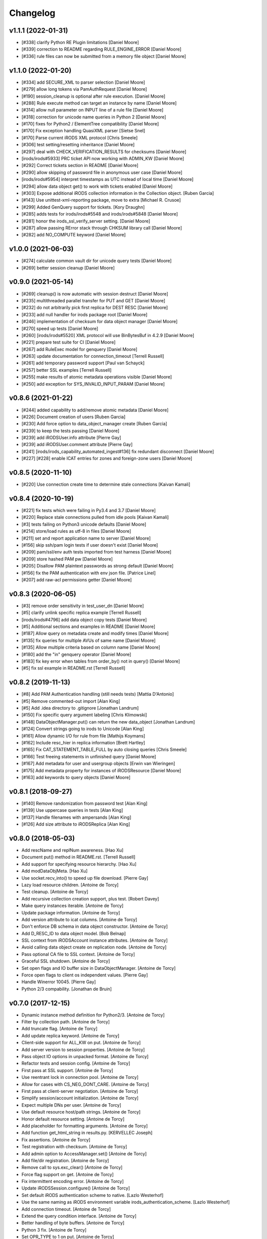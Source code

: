Changelog
=========

v1.1.1 (2022-01-31)
-------------------
- [#338] clarify Python RE Plugin limitations [Daniel Moore]
- [#339] correction to README regarding RULE_ENGINE_ERROR [Daniel Moore]
- [#336] rule files can now be submitted from a memory file object [Daniel Moore]

v1.1.0 (2022-01-20)
-------------------
- [#334] add SECURE_XML to parser selection [Daniel Moore]
- [#279] allow long tokens via PamAuthRequest [Daniel Moore]
- [#190] session_cleanup is optional after rule execution. [Daniel Moore]
- [#288] Rule execute method can target an instance by name [Daniel Moore]
- [#314] allow null parameter on INPUT line of a rule file [Daniel Moore]
- [#318] correction for unicode name queries in Python 2 [Daniel Moore]
- [#170] fixes for Python2 / ElementTree compatibility [Daniel Moore]
- [#170] Fix exception handling QuasiXML parser [Sietse Snel]
- [#170] Parse current iRODS XML protocol [Chris Smeele]
- [#306] test setting/resetting inheritance [Daniel Moore]
- [#297] deal with CHECK_VERIFICATION_RESULTS for checksums [Daniel Moore]
- [irods/irods#5933] PRC ticket API now working with ADMIN_KW [Daniel Moore]
- [#292] Correct tickets section in README [Daniel Moore]
- [#290] allow skipping of password file in anonymous user case [Daniel Moore]
- [irods/irods#5954] interpret timestamps as UTC instead of local time [Daniel Moore]
- [#294] allow data object get() to work with tickets enabled [Daniel Moore]
- [#303] Expose additional iRODS collection information in the Collection object. [Ruben Garcia]
- [#143] Use unittest-xml-reporting package, move to extra [Michael R. Crusoe]
- [#299] Added GenQuery support for tickets. [Kory Draughn]
- [#285] adds tests for irods/irods#5548 and irods/irods#5848 [Daniel Moore]
- [#281] honor the irods_ssl_verify_server setting. [Daniel Moore]
- [#287] allow passing RError stack through CHKSUM library call [Daniel Moore]
- [#282] add NO_COMPUTE keyword [Daniel Moore]

v1.0.0 (2021-06-03)
-------------------
- [#274] calculate common vault dir for unicode query tests [Daniel Moore]
- [#269] better session cleanup [Daniel Moore]

v0.9.0 (2021-05-14)
-------------------
- [#269] cleanup() is now automatic with session destruct [Daniel Moore]
- [#235] multithreaded parallel transfer for PUT and GET [Daniel Moore]
- [#232] do not arbitrarily pick first replica for DEST RESC [Daniel Moore]
- [#233] add null handler for irods package root [Daniel Moore]
- [#246] implementation of checksum for data object manager [Daniel Moore]
- [#270] speed up tests [Daniel Moore]
- [#260] [irods/irods#5520] XML protocol will use BinBytesBuf in 4.2.9 [Daniel Moore]
- [#221] prepare test suite for CI [Daniel Moore]
- [#267] add RuleExec model for genquery [Daniel Moore]
- [#263] update documentation for connection_timeout [Terrell Russell]
- [#261] add temporary password support [Paul van Schayck]
- [#257] better SSL examples [Terrell Russell]
- [#255] make results of atomic metadata operations visible [Daniel Moore]
- [#250] add exception for SYS_INVALID_INPUT_PARAM [Daniel Moore]

v0.8.6 (2021-01-22)
-------------------
- [#244] added capability to add/remove atomic metadata [Daniel Moore]
- [#226] Document creation of users [Ruben Garcia]
- [#230] Add force option to data_object_manager create [Ruben Garcia]
- [#239] to keep the tests passing [Daniel Moore]
- [#239] add iRODSUser.info attribute [Pierre Gay]
- [#239] add iRODSUser.comment attribute [Pierre Gay]
- [#241] [irods/irods_capability_automated_ingest#136] fix redundant disconnect [Daniel Moore]
- [#227] [#228] enable ICAT entries for zones and foreign-zone users [Daniel Moore]

v0.8.5 (2020-11-10)
-------------------
- [#220] Use connection create time to determine stale connections [Kaivan Kamali]

v0.8.4 (2020-10-19)
-------------------
- [#221] fix tests which were failing in Py3.4 and 3.7 [Daniel Moore]
- [#220] Replace stale connections pulled from idle pools [Kaivan Kamali]
- [#3] tests failing on Python3 unicode defaults [Daniel Moore]
- [#214] store/load rules as utf-8 in files [Daniel Moore]
- [#211] set and report application name to server [Daniel Moore]
- [#156] skip ssh/pam login tests if user doesn't exist [Daniel Moore]
- [#209] pam/ssl/env auth tests imported from test harness [Daniel Moore]
- [#209] store hashed PAM pw [Daniel Moore]
- [#205] Disallow PAM plaintext passwords as strong default [Daniel Moore]
- [#156] fix the PAM authentication with env json file. [Patrice Linel]
- [#207] add raw-acl permissions getter [Daniel Moore]

v0.8.3 (2020-06-05)
-------------------
- [#3] remove order sensitivity in test_user_dn [Daniel Moore]
- [#5] clarify unlink specific replica example [Terrell Russell]
- [irods/irods#4796] add data object copy tests [Daniel Moore]
- [#5] Additional sections and examples in README [Daniel Moore]
- [#187] Allow query on metadata create and modify times [Daniel Moore]
- [#135] fix queries for multiple AVUs of same name [Daniel Moore]
- [#135] Allow multiple criteria based on column name [Daniel Moore]
- [#180] add the "in" genquery operator [Daniel Moore]
- [#183] fix key error when tables from order_by() not in query() [Daniel Moore]
- [#5] fix ssl example in README.rst [Terrell Russell]

v0.8.2 (2019-11-13)
-------------------
- [#8] Add PAM Authentication handling (still needs tests) [Mattia D'Antonio]
- [#5] Remove commented-out import [Alan King]
- [#5] Add .idea directory to .gitignore [Jonathan Landrum]
- [#150] Fix specific query argument labeling [Chris Klimowski]
- [#148] DataObjectManager.put() can return the new data_object [Jonathan Landrum]
- [#124] Convert strings going to irods to Unicode [Alan King]
- [#161] Allow dynamic I/O for rule from file [Mathijs Koymans]
- [#162] Include resc_hier in replica information [Brett Hartley]
- [#165] Fix CAT_STATEMENT_TABLE_FULL by auto closing queries [Chris Smeele]
- [#166] Test freeing statements in unfinished query [Daniel Moore]
- [#167] Add metadata for user and usergroup objects [Erwin van Wieringen]
- [#175] Add metadata property for instances of iRODSResource [Daniel Moore]
- [#163] add keywords to query objects [Daniel Moore]

v0.8.1 (2018-09-27)
-------------------
- [#140] Remove randomization from password test [Alan King]
- [#139] Use uppercase queries in tests [Alan King]
- [#137] Handle filenames with ampersands [Alan King]
- [#126] Add size attribute to iRODSReplica [Alan King]

v0.8.0 (2018-05-03)
-------------------
- Add rescName and replNum awareness. [Hao Xu]
- Document put() method in README.rst. [Terrell Russell]
- Add support for specifying resource hierarchy. [Hao Xu]
- Add modDataObjMeta. [Hao Xu]
- Use socket.recv_into() to speed up file download. [Pierre Gay]
- Lazy load resource children. [Antoine de Torcy]
- Test cleanup. [Antoine de Torcy]
- Add recursive collection creation support, plus test. [Robert Davey]
- Make query instances iterable. [Antoine de Torcy]
- Update package information. [Antoine de Torcy]
- Add version attribute to icat columns. [Antoine de Torcy]
- Don't enforce DB schema in data object constructor. [Antoine de Torcy]
- Add D_RESC_ID to data object model. [Bob Belnap]
- SSL context from iRODSAccount instance attributes. [Antoine de Torcy]
- Avoid calling data object create on replication node. [Antoine de Torcy]
- Pass optional CA file to SSL context. [Antoine de Torcy]
- Graceful SSL shutdown. [Antoine de Torcy]
- Set open flags and IO buffer size in DataObjectManager. [Antoine de Torcy]
- Force open flags to client os independent values. [Pierre Gay]
- Handle Winerror 10045. [Pierre Gay]
- Python 2/3 compability. [Jonathan de Bruin]


v0.7.0 (2017-12-15)
-------------------
- Dynamic instance method definition for Python2/3. [Antoine de Torcy]
- Filter by collection path. [Antoine de Torcy]
- Add truncate flag. [Antoine de Torcy]
- Add update replica keyword. [Antoine de Torcy]
- Client-side support for ALL_KW on put. [Antoine de Torcy]
- Add server version to session properties. [Antoine de Torcy]
- Pass object IO options in unpacked format. [Antoine de Torcy]
- Refactor tests and session config. [Antoine de Torcy]
- First pass at SSL support. [Antoine de Torcy]
- Use reentrant lock in connection pool. [Antoine de Torcy]
- Allow for cases with CS_NEG_DONT_CARE. [Antoine de Torcy]
- First pass at client-server negotiation. [Antoine de Torcy]
- Simplify session/account initialization. [Antoine de Torcy]
- Expect multiple DNs per user. [Antoine de Torcy]
- Use default resource host/path strings. [Antoine de Torcy]
- Honor default resource setting. [Antoine de Torcy]
- Add placeholder for formatting arguments. [Antoine de Torcy]
- Add function get_html_string in results.py. [KERVELLEC Joseph]
- Fix assertions. [Antoine de Torcy]
- Test registration with checksum. [Antoine de Torcy]
- Add admin option to AccessManager.set() [Antoine de Torcy]
- Add file/dir registration. [Antoine de Torcy]
- Remove call to sys.exc_clear() [Antoine de Torcy]
- Force flag support on get. [Antoine de Torcy]
- Fix intermittent encoding error. [Antoine de Torcy]
- Update iRODSSession.configure() [Antoine de Torcy]
- Set default iRODS authentication scheme to native. [Lazlo Westerhof]
- Use the same naming as iRODS environment variable
  irods_authentication_scheme. [Lazlo Westerhof]
- Add connection timeout. [Antoine de Torcy]
- Extend the query condition interface. [Antoine de Torcy]
- Better handling of byte buffers. [Antoine de Torcy]
- Python 3 fix. [Antoine de Torcy]
- Set OPR_TYPE to 1 on put. [Antoine de Torcy]
- Set default empty username in iRODSAccess. [Antoine de Torcy]
- Add ability to set user passwords. [Antoine de Torcy]
- First pass at iRODS ticket support - ticket generation - ticket based
  access. [Antoine de Torcy]
- Add dependencies to setup.py. [Antoine de Torcy]
- Add object put/get test. [Antoine de Torcy]
- Unpack error messages. [Antoine de Torcy]
- Add CAT_UNKNOWN_SPECIFIC_QUERY exception. [Antoine de Torcy]
- Commits for the english language, which apparently I'm qualified in..
  [John Constable]
- Document the use of the SpecificQuery class and irods_environment.json
  reading functionality. [John Constable]
- Adds exists() to data_object manager to mirror collection manager.
  [Alex Lemann]
- Remove unused exceptions. [Antoine de Torcy]
- Fix exception hierarchy. [Antoine de Torcy]


v0.6.0 (2017-05-23)
-------------------
- Patch for GSI. [pdonorio]
- Add keywords for atomic put. [Antoine de Torcy]
- Raise recv error. Don't call exit() [Alex Lemann]
- Allows numThreads to be configured in session. [Alex Lemann]
- Python 3 fix. [Antoine de Torcy]
- Encode unicode when packing. [Antoine de Torcy]
- Optional use of icommands environment files. [Antoine de Torcy]
- Support for user certificate management. [Antoine de Torcy]
- Add oprType to data object open options. [Antoine de Torcy]
- Unit tests. [Antoine de Torcy]
- Set OprType for data object copy. [Antoine de Torcy]
- Adding support for data object copy. [cmart]
- Add replica number to iRODSReplica. [Antoine de Torcy]
- Add unit test to list queries. [Antoine de Torcy]
- SQL query support. [Antoine de Torcy]
- Add replica example to README. [Antoine de Torcy]
- Update test. [Antoine de Torcy]
- Update README.md. [Antoine de Torcy]
- Move iRODSDataObject.open() code to manager. [Antoine de Torcy]
- Support for optional keywords on open. [Antoine de Torcy]
- Python 3.4+ support. [Paolo D]
- Update test. [Antoine de Torcy]
- Change wrong irods exception. [Simon Artzet]
- Added password obfuscation/de-obfuscation utilities from iRODS main.
  [Zoey Greer]
- Cleanup. [Antoine de Torcy]
- Lazy import gssapi. [Antoine de Torcy]
- Cleanup. [Antoine de Torcy]
- Refactor tests. [Antoine de Torcy]
- Fixing problems for unittests. [pdonorio]
- Add tests for GSI authentication. [pdonorio]
- Add GSI authentication to Python client. [pdonorio]
- Remove logging and update version. [Antoine de Torcy]
- Fix ExecCmdOut_PI unpacking. [Antoine de Torcy]
- Update README.md. [Antoine de Torcy]
- Support for MsParam_PI packing/unpacking. [Antoine de Torcy]
- Update README.md. [Antoine de Torcy]
- Use comma as delimiter. [Antoine de Torcy]
- First pass at rule execution support. [Antoine de Torcy]
- Support for resource context management. [Antoine de Torcy]
- Fix resource model. [Antoine de Torcy]
- First pass at support for resource hierarchies. [Antoine de Torcy]
- Handle missing socket.MSG_WAITALL flag. [Antoine de Torcy]
- Example of query with 'like' condition. [Antoine de Torcy]
- Check for empty values before sending add metadata request. [Antoine
  de Torcy]
- PEP8 compliance. [Antoine de Torcy]
- Unit test. [Antoine de Torcy]
- First pass at data object replication. [Antoine de Torcy]


v0.5.0 (2016-08-15)
-------------------
- Update package files. [Antoine de Torcy]
- Add set operation for metadata. [Illyoung Choi]
- Add truncate function to data_object class and test case for it.
  [Illyoung Choi]
- Support truncate operation. [Illyoung Choi]
- Test for PEP based checksum computation. [Antoine de Torcy]
- Add jenkins test status. [Antoine de Torcy]
- Add tests for connection pooling. [Matthew R Hanlon]
- NetworkException on disconnect should still release the connection.
  [Matthew R Hanlon]
- Remove idle connections from pool on release. [Matthew R Hanlon]
- Catch formatting exceptions. [Antoine de Torcy]
- Do not rely on socket.MSG_WAITALL flag since it doesn't guarantee a
  message will be in exact requested len when interrupt occurs.
  [Illyoung Choi]
- Consecutive open/read tests. [Antoine de Torcy]
- Use generator to get subcollections and objects in collection manager.
  [Antoine de Torcy]
- Typo. [Antoine de Torcy]
- Fix aggregation example in README. [Wataru Takase]
- Add aggregation feature for query. [Wataru Takase]
- Update setup and README. [Antoine de Torcy]
- Collection ACL + test. [Antoine de Torcy]
- Cleanup. [Antoine de Torcy]
- First pass at ACL management. [Antoine de Torcy]
- Fix naming. [Antoine de Torcy]
- Update test group size. [Antoine de Torcy]
- First pass at user group management. [Antoine de Torcy]
- Dropping unofficial support for Python 2.6. [Antoine de Torcy]
- Remove leftover resource group reference. [Antoine de Torcy]
- Add force flag to DataObjectManager.unlink() + test. [Antoine de
  Torcy]
- Typo. [Terrell Russell]
- Update README. [Antoine de Torcy]
- Make resource management backward compatible. [Antoine de Torcy]
- Strip gen queries going to older servers. [Antoine de Torcy]
- Update README. [Antoine de Torcy]
- Support for moving objects and collections. [Antoine de Torcy]
- Better support for unicode strings. [adetorcy]
- Updated README.md. [Antoine de Torcy]
- Test cleanup. [Antoine de Torcy]
- Added responses to collOprStat calls from the server in the collection
  manager. [Antoine de Torcy]
- Added generator method to Query. [Antoine de Torcy]
- Updated DataObject model and tests. [Antoine de Torcy]
- Patch by @lewisct. [Antoine de Torcy]
- More resource mangement + tests. [Antoine de Torcy]
- Added optional parameters to DataObjectManager.create() [Antoine de
  Torcy]
- Added resource management support. [Antoine de Torcy]
- Updated resource model (with context, parent, children, etc...)
  [Antoine de Torcy]
- First stab at user modification and resource management support.
  [Antoine de Torcy]
- New lines. [Antoine de Torcy]
- Support for user creation and deletion + tests. [Antoine de Torcy]
- Fixed Query._clone() [Antoine de Torcy]
- Sort results in metadata test to avoid mixup in assertion. [Antoine de
  Torcy]
- Removed resource groups and resc_info for 4.1. [Antoine de Torcy]
- Typo. [Antoine de Torcy]
- Update version. [J. Matt Peterson]
- Test results update. [Antoine de Torcy]
- Test results update. [Antoine de Torcy]
- Use test credentials from config module. [Antoine de Torcy]
- Comments. [Antoine de Torcy]
- Updated API and packing instructions for FileCloseRequest() [Antoine
  de Torcy]
- Update to new API for collection creation. [Matthew Turk]
- Update setup.py. [Low Kian Seong]
- Change for initial pypi release.        modified:   .gitignore  new
  file:   AUTHORS     new file:   CHANGES     new file:   LICENSE
  new file:   MANIFEST.in         modified:   setup.py. [J. Matt
  Peterson]
- Upped to version 0.3. [Chris LaRose]
- Destroying connections that encounter broken pipes. This makes
  connections more resiliant to connection resets by the iRODS host.
  [Chris LaRose]
- Upped version number. [Chris La Rose]
- Added iRODSReplica class. [Chris La Rose]
- Getting data_objects of a collection where there exists replicas no
  longer returns duplicate data_objects. [Chris La Rose]
- DataObjectManager.get now no longer fails when trying to get a data
  object that is replicated. DataObject now stores a list of four-tuples
  representing its replicas. [Chris La Rose]
- Added repr method for column. [Chris La Rose]
- Corrected typo in exception. [Chris La Rose]
- Thread safe connection pool. [Falmarri]
- Replaced instances of logging.{debug, info, warn, error} with
  logging.getLogger(__name__).{debug, info, warn, error} for better
  logging support. [Christopher La Rose]
- Fixed closing files. [Chris La Rose]
- Reimplemented buffered reading and writing with new io module. [Chris
  La Rose]
- Fix bug where port keyword didn't work if it was a string. [J. Matt
  Peterson]
- Fixed null comparison. [Christopher La Rose]
- Readlines is a generator. [Falmarri]
- Implmented iRODSDataObjectFile.[readline(), readlines()] [Chris
  LaRose]
- Changed project name in setup. [Chris LaRose]
- Rename from pycommands to python-irodsclient. [JMatt Peterson]
- Consolidate tests. [Michael Gatto]
- Update TODOs. [Chris LaRose]
- Updated install link in readme. Updated TODOs. [Chris LaRose]
- Major test restructuring. [Michael Gatto]
- Minor change. [Michael Gatto]
- Run all tests at once, if desired. [Michael Gatto]
- Added license. [Chris La Rose]
- Added convenience methods for removing data objects and collections.
  Renamed CollectionManager.[delete=>remove] [Chris La Rose]
- Removed useless file. [Chris La Rose]
- Updated version to 0.1. [Steve Gregory]
- Update README.md with proxy instructions. [Chris LaRose]
- Remove double import. [Michael Gatto]
- Update results. [Michael Gatto]
- Add heading for test results. [Michael Gatto]
- Rename to match naming convention of rest of tests in this package.
  [Michael Gatto]
- Moved tests to own package within the irods package. [Michael Gatto]
- Placed client_user and client_zone properties onto the iRODSAccount
  class. [Chris La Rose]
- Ignore commonly-produced cruft files. [Michael Gatto]
- Added walk() implementation to collection. [Steve Gregory]
- StatupPack construction works for proxying a user. [Chris La Rose]
- Added ability to initialize session with proxy_user and proxy_zone
  options. [Chris La Rose]
- Absolute imports in all the modules! [Chris La Rose]
- Resource manager files all now use absolute imports. [Christopher La
  Rose]
- Moved resource managers into self contained module. [Chris LaRose]
- Fixed prettytable requirement in setup.py. [Chris LaRose]
- Formatting readme. [Chris La Rose]
- Added note about python 2.7 requirement. [Chris La Rose]
- Added missing import statement. [Chris La Rose]
- Queries now support order_by. [Chris La Rose]
- Removed logging. [Chris La Rose]
- Implemented ordering on queries. [Chris La Rose]
- Added print statement for results in readme. [Chris La Rose]
- Implemented query._clone() [Chris La Rose]
- Added query offsets. [Chris La Rose]
- Added ability to remove collections. [Chris La Rose]
- Added ability to create new collections. [Chris La Rose]
- Added pretttable output to readme. [Chris La Rose]
- Result objects will now print a prettytable. [Chris La Rose]
- Fixed setup script. [Chris La Rose]
- Added prettytable as a dependency. [Chris La Rose]
- Implemented Query.first() and Query.one() [Chris La Rose]
- Adding and removing metadata can now be performed with positional
  arguments instead of iRODSMeta objects. [Chris La Rose]
- Manager method renaming. [Chris La Rose]
- Cleaning up managers. [Chris La Rose]
- Fixed references in managers to session. [Chris La Rose]
- Added appropriate imports. [Chris La Rose]
- Made a bunch of manager classes.  Nothing likely works. [Chris La
  Rose]
- Removed logging statements. [Chris La Rose]
- Added note about gen queries in readme. [Chris La Rose]
- Fixed file create, metadata add. [Chris La Rose]
- Added note about file iteration in readme. [Chris La Rose]
- Files are now iterable. [Chris La Rose]
- Fixed file seek. [Chris La Rose]
- Spelling mistakes. [Chris La Rose]
- Added collection message. [Chris La Rose]
- Added browse test. [Chris La Rose]
- Began to rename messages. [Chris La Rose]
- Basic connection pool now reusing connections. [Chris La Rose]
- Added option to data_object_file to close file descriptor after full
  read. [Chris La Rose]
- Release connections even after a failure to close a file. [Chris La
  Rose]
- Fixed type error when trying to read a file with no specified size.
  [Chris La Rose]
- Added checksum and timestamp attributes to data objects. [Chris La
  Rose]
- Failed collection request for a data object rasies
  DataObjectDoesNotExist. [Chris La Rose]
- Forced file operations to be performed on the same connection. [Chris
  La Rose]
- Added account, connection, and pool classes. [Chris La Rose]
- Added iRODSMeta.__dict__ [Chris La Rose]
- Unbroke collection metadata. [Chris La Rose]
- Unbroke dataobject.read() [Chris La Rose]
- Renamed read_all to read_gen. [Chris La Rose]
- Corrected subcollection query. [Chris La Rose]
- Corrected dataobject.read_all() [Chris La Rose]
- Changed visibility of iRODSDataObject.read_all() to public. [Chris La
  Rose]
- Added DoesNotExist exceptions. [Chris La Rose]
- Corrected data object path. [Chris La Rose]
- Collection and data object both now have normalized name and path
  attributes. [Chris La Rose]
- Added installation instructions. [Chris La Rose]
- Fixed ability to initialize session without account parameters. [Chris
  La Rose]
- Added message module to setup.py. [Chris La Rose]
- Added session.configure. [Chris La Rose]
- Replaced py_modules with packages in setup. [Chris La Rose]
- More setup. [Chris La Rose]
- More setup. [Chris La Rose]
- Correct invalid module in setup.py. [Chris La Rose]
- Added setup.py. [Chris La Rose]
- Update readme. [Chris La Rose]
- Updated readme. [Chris La Rose]
- Updated readme, fixed error when deleting meta with null units. [Chris
  La Rose]
- Fixed metadata for collections. [Chris La Rose]
- Update readme. [Chris La Rose]
- Closing file descriptors after creating new data objects. [Chris La
  Rose]
- Updated todos. [Chris La Rose]
- Corrected syntax mistakes in iRODSMetaCollection. [Chris La Rose]
- Null result sets return empty lists instead of raising exceptions.
  [Chris La Rose]
- Fixed runtime errors. [Chris La Rose]
- Added todo. [Chris La Rose]
- Added todos. [Chris La Rose]
- Added meta.iRODSMetaCollection. [Chris La Rose]
- Modified session metadata api to accept model classes. [Chris La Rose]
- Update README.md. [Chris LaRose]
- Added iRODSSession.{add_meta, remove_meta, copy_meta} [Chris La Rose]
- IRODSSession.get_meta now returns a list of type iRODSMeta. [Chris La
  Rose]
- Added ability to query metadata. [Chris La Rose]
- Updated todos. [Chris La Rose]
- Supporting ability to delete data objects. [Chris La Rose]
- Update README.md. [Chris LaRose]
- Formatted task list. [Chris La Rose]
- Added todo list to readme. [Chris La Rose]
- Updated readme with file creation. [Chris La Rose]
- Added iRODSSession.create_data_object. [Chris La Rose]
- Added default port to irods session. [Chris La Rose]
- Added ability to use with statement for irods file objects. [Chris La
  Rose]
- Added wait all flag on receiving sockets. [Chris La Rose]
- Changed read all size. [Chris La Rose]
- Added ability to read entire file. [Chris La Rose]
- Added ability to close files. [Chris La Rose]
- File seek support. [Chris La Rose]
- Now supporting writing to existing files. [Chris La Rose]
- Added cases for open flags. [Chris La Rose]
- Added default file read size. [Chris La Rose]
- Successfully reading file contents. [Chris La Rose]
- Sending data read message. [Chris La Rose]
- Removed unnecessary constants. [Chris La Rose]
- Changed api_numbers to dict. [Chris La Rose]
- Added magic numbers for api calls. [Chris La Rose]
- Added data object file class. [Chris La Rose]
- Received messages raise the appropriate error response. [Chris La
  Rose]
- Added all exceptions as classes. [Chris La Rose]
- Successfully opening file for reading. [Chris La Rose]
- Short readme addition for data objects. [Chris La Rose]
- Removed old messages file. [Chris La Rose]
- Result set str formatting. [Chris La Rose]
- Correctly forming result sets. [Chris La Rose]
- Correct representation of empty map messages. [Chris La Rose]
- Tests passing again. [Chris La Rose]
- Corrected construction of gen query inp messages. [Chris La Rose]
- Fixed login. [Chris La Rose]
- Added data obj inp. [Chris La Rose]
- Cleanup. [Chris La Rose]
- Changed unpacking convention to allow for arrays of submessages.
  [Chris La Rose]
- Added sql result test. [Chris La Rose]
- Finished gen query inp test. [Chris La Rose]
- Added test for gen query inp. [Chris La Rose]
- Added message init method for convenience. [Chris La Rose]
- Added test for key value pair. [Chris La Rose]
- Added test for inxivalpair. [Chris La Rose]
- Binary property now properly performs base64 encoding and decoding.
  [Chris La Rose]
- Added test for startuppack. [Chris La Rose]
- Added unit test file. [Chris La Rose]
- Renamed test. [Chris La Rose]
- Fixed array and submessage unpacking. [Chris La Rose]
- Added unpacking. [Chris La Rose]
- Fixed submessage property. [Chris La Rose]
- Fixed array property. [Chris La Rose]
- AuthResponseInp_PI proof of concept. [Chris La Rose]
- Added some messages. [Chris La Rose]
- Removed irrelevant _format property of Message classes. [Chris La
  Rose]
- Beginning to reimplement messages. [Chris La Rose]
- Moved old messages into tempory file. [Chris La Rose]
- Property.format is no longer static. [Chris La Rose]
- Redefined property packing for more flexibility. [Chris La Rose]
- Added message.pack method. [Chris La Rose]
- Added ordered properties. [Chris La Rose]
- Added DataObjInp message. [Chris La Rose]
- Removed session.collection_exists. [Chris La Rose]
- Added some exceptions. [Chris La Rose]
- Added syntax highlighting to readme. [Chris LaRose]
- Formatting headers of result set string representation. [Chris La
  Rose]
- Added missing fields to DataObject model. [Chris La Rose]
- Added collection.subcollections and collection.data_objects. [Chris La
  Rose]
- Added session.get_data_object. [Chris La Rose]
- Corrected formatting of datetime columns in queries. [Chris La Rose]
- Convert irods timestamsp to datetime.datetime objs. [Chris La Rose]
- Update README.md. [Chris LaRose]
- Reimplemented result sets, added session.get_collection. [Chris La
  Rose]
- Formatted result sets as a list of dictionaries. [Chris La Rose]
- Fixed 'not equal' operator for criteria. [Chris La Rose]
- Changed nameds of startup pack and auth response messages to match
  irods api. [Chris La Rose]
- Added ResultSet class with a __str__ method that prints a result set
  as a table SQL style. [Chris La Rose]
- Added Zone and Resource models. [Chris La Rose]
- Added iRODSException class. [Chris La Rose]
- Added query.first() placeholder. [Chris La Rose]
- Create README.md. [Chris LaRose]
- GenQueryInp constructor now accepts messages instead of strings.
  [Chris La Rose]
- Added GenQueryOut unapcking. [Chris La Rose]
- Changed column name on data object. [Chris La Rose]
- Added dataobject model. [Chris La Rose]
- Added GenQueOut message. [Chris La Rose]
- Added test for collection existance. [Chris La Rose]
- Added auth check for session.execute_query() [Chris La Rose]
- Special cases for keyval pair and inxival pair messages when length is
  0. [Chris La Rose]
- Added query.all(), session.execute_query() [Chris La Rose]
- Added general query message. [Chris La Rose]
- Added query._kw_message() [Chris La Rose]
- Added query._conds_message() [Chris La Rose]
- Added InxValPair. [Chris La Rose]
- Added query._select_message() [Chris La Rose]
- Added InxIvalPair message. [Chris La Rose]
- Completed keyword implementation. [Chris La Rose]
- Added QueryKey which is a superclass of Column and Keyword. [Chris La
  Rose]
- Added Query.filter. [Chris La Rose]
- Query object now maintains a dict of columns. [Chris La Rose]
- Added Query class. [Chris La Rose]
- Model metaclass now stores only a list of columns, not their
  associated attribute names. [Chris La Rose]
- Added model base class. [Chris La Rose]
- Added Criterion class. [Chris La Rose]
- Added columns.py. [Chris La Rose]
- Added magic numbers. [Chris La Rose]
- Added models. [Chris La Rose]
- Added comments for packing instructions for gen query. [Chris La Rose]
- IRODSMessage must be of type MainMessage now. [Chris La Rose]
- Added file.py. [Chris La Rose]
- Removed hardcoded username and password. [Chris La Rose]
- Added session destructor. [Chris La Rose]
- Added logging. [Chris La Rose]
- Added MAX_PASSWORD_LENGTH constant. [Chris La Rose]
- Added message.StartupMessage. [Chris La Rose]
- Added message and session classes. [Chris La Rose]
- Successfully disconnnecting. [Chris La Rose]
- Initial commit. [Chris La Rose]


